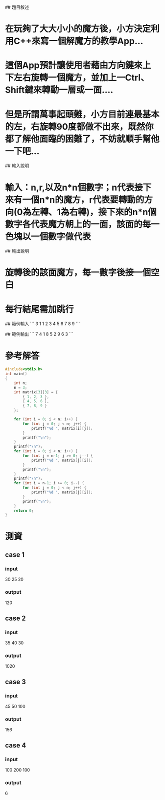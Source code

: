 # Rotate! Magic Square!

## 題目敘述

* 在玩夠了大大小小的魔方後，小方決定利用C++來寫一個解魔方的教學App...
* 這個App預計讓使用者藉由方向鍵來上下左右旋轉一個魔方，並加上一Ctrl、Shift鍵來轉動一層或一面....
* 但是所謂萬事起頭難，小方目前連最基本的左，右旋轉90度都做不出來，既然你都了解他面臨的困難了，不妨就順手幫他一下吧...

## 輸入說明

* 輸入：n,r,以及n*n個數字；n代表接下來有一個n*n的魔方，r代表要轉動的方向(0為左轉、1為右轉)，接下來的n*n個數字各代表魔方朝上的一面，該面的每一色塊以一個數字做代表

## 輸出說明
* 旋轉後的該面魔方，每一數字後接一個空白
* 每行結尾需加跳行


## 範例輸入
```
3
1
1 2 3
4 5 6
7 8 9
```

## 範例輸出
```
7 4 1
8 5 2
9 6 3
```

* 參考解答
#+begin_src C
#include<stdio.h>
int main()
{
    int n;
    n = 3;
    int matrix[3][3] = {
        { 1, 2, 3 },
        { 4, 5, 6 },
        { 7, 8, 9 }
    };
    
    for (int i = 0; i < n; i++) {
        for (int j = 0; j < n; j++) {
            printf("%d ", matrix[i][j]);
        }
        printf("\n");
    }
    printf("\n");
    for (int i = 0; i < n; i++) {
        for (int j = n-1; j >= 0; j--) {
            printf("%d ", matrix[j][i]);
        }
        printf("\n");
    }
    printf("\n");
    for (int i = n-1; i >= 0; i--) {
        for (int j = 0; j < n; j++) {
            printf("%d ", matrix[j][i]);
        }
        printf("\n");
    }
    return 0;
}
#+end_src

#+RESULTS:
| 1 | 2 | 3 |
| 4 | 5 | 6 |
| 7 | 8 | 9 |
|   |   |   |
| 7 | 4 | 1 |
| 8 | 5 | 2 |
| 9 | 6 | 3 |
|   |   |   |
| 3 | 6 | 9 |
| 2 | 5 | 8 |
| 1 | 4 | 7 |

* 測資
** case 1
*** input
30 25 20
*** output
120
** case 2
*** input
35 40 30
*** output
1020
** case 3
*** input
45 50 100
*** output
156
** case 4
*** input
100 200 100
*** output
6
